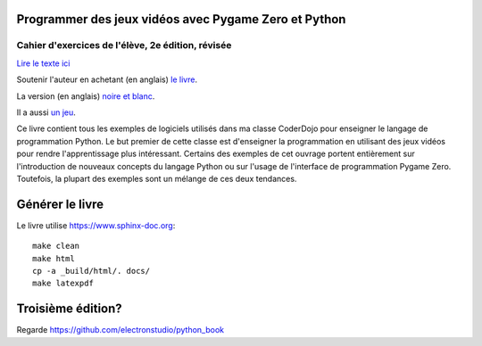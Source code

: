 Programmer des jeux vidéos avec Pygame Zero et Python
=====================================================

Cahier d'exercices de l'élève, 2e édition, révisée
--------------------------------------------------

`Lire le texte
ici <https://m-rbdr.github.io/pygame-zero-book/>`__

Soutenir l'auteur en achetant (en anglais) `le
livre <https://www.amazon.co.uk/dp/1071147706>`__.

La version (en anglais) `noire et blanc
<https://www.amazon.co.uk/Coding-Games-Pygame-Zero-Python/dp/1695028805>`__.

Il a aussi `un jeu <http://retrowar.net>`__.

Ce livre contient tous les exemples de logiciels utilisés dans ma 
classe CoderDojo pour enseigner le langage de programmation Python. Le 
but premier de cette classe est d'enseigner
la programmation en utilisant des jeux vidéos pour rendre 
l'apprentissage plus intéressant. Certains des exemples de cet ouvrage 
portent entièrement sur l'introduction de nouveaux concepts du langage 
Python ou sur l'usage de l'interface de programmation Pygame Zero. 
Toutefois, la plupart des exemples sont un mélange de ces deux 
tendances.

Générer le livre
================

Le livre utilise https://www.sphinx-doc.org:

::

   make clean
   make html
   cp -a _build/html/. docs/
   make latexpdf

Troisième édition?
==================

Regarde https://github.com/electronstudio/python_book
